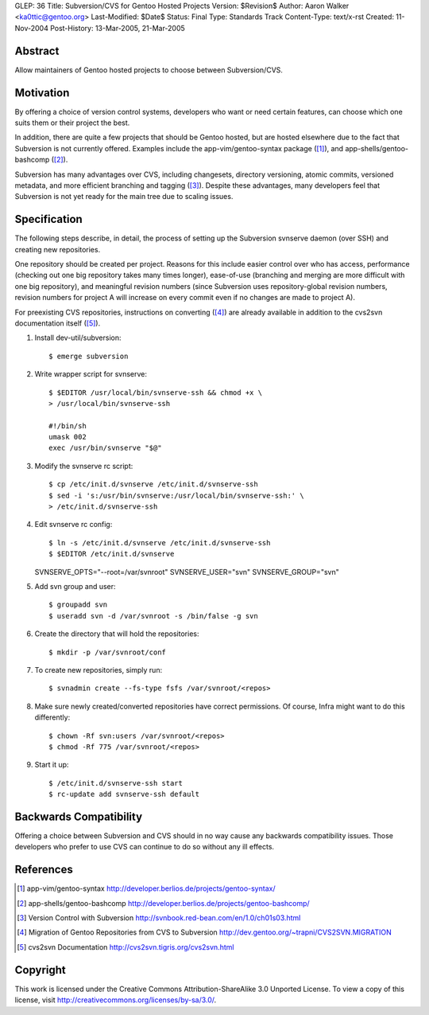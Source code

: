 GLEP: 36
Title: Subversion/CVS for Gentoo Hosted Projects
Version: $Revision$
Author: Aaron Walker <ka0ttic@gentoo.org>
Last-Modified: $Date$
Status: Final
Type: Standards Track
Content-Type: text/x-rst
Created: 11-Nov-2004
Post-History: 13-Mar-2005, 21-Mar-2005

Abstract
========

Allow maintainers of Gentoo hosted projects to choose between Subversion/CVS.

Motivation
==========

By offering a choice of version control systems, developers who want or need
certain features, can choose which one suits them or their project the best.

In addition, there are quite a few projects that should be Gentoo hosted, but
are hosted elsewhere due to the fact that Subversion is not currently offered.
Examples include the app-vim/gentoo-syntax package ([1]_), and
app-shells/gentoo-bashcomp ([2]_).

Subversion has many advantages over CVS, including changesets, directory 
versioning, atomic commits, versioned metadata, and more efficient branching
and tagging ([3]_).  Despite these advantages, many developers feel that
Subversion is not yet ready for the main tree due to scaling issues.

Specification
=============

The following steps describe, in detail, the process of setting up the
Subversion svnserve daemon (over SSH) and creating new repositories.

One repository should be created per project.  Reasons for this include easier
control over who has access, performance (checking out one big repository
takes many times longer), ease-of-use (branching and merging are more difficult
with one big repository), and meaningful revision numbers (since Subversion
uses repository-global revision numbers, revision numbers for project A will
increase on every commit even if no changes are made to project A).

For preexisting CVS repositories, instructions on converting ([4]_) are
already available in addition to the cvs2svn documentation itself ([5]_).

1.  Install dev-util/subversion::

    $ emerge subversion

2.  Write wrapper script for svnserve::


     $ $EDITOR /usr/local/bin/svnserve-ssh && chmod +x \
     > /usr/local/bin/svnserve-ssh

     #!/bin/sh
     umask 002
     exec /usr/bin/svnserve "$@"

3.  Modify the svnserve rc script::

     $ cp /etc/init.d/svnserve /etc/init.d/svnserve-ssh
     $ sed -i 's:/usr/bin/svnserve:/usr/local/bin/svnserve-ssh:' \
     > /etc/init.d/svnserve-ssh

4.  Edit svnserve rc config::

    $ ln -s /etc/init.d/svnserve /etc/init.d/svnserve-ssh
    $ $EDITOR /etc/init.d/svnserve

    SVNSERVE_OPTS="--root=/var/svnroot"
    SVNSERVE_USER="svn"
    SVNSERVE_GROUP="svn"

5.  Add svn group and user::

    $ groupadd svn
    $ useradd svn -d /var/svnroot -s /bin/false -g svn

6.  Create the directory that will hold the repositories::

    $ mkdir -p /var/svnroot/conf

7.  To create new repositories, simply run::

    $ svnadmin create --fs-type fsfs /var/svnroot/<repos>

8.  Make sure newly created/converted repositories have correct permissions.  Of course, Infra might want to do this differently::

    $ chown -Rf svn:users /var/svnroot/<repos>
    $ chmod -Rf 775 /var/svnroot/<repos>

9.  Start it up::

    $ /etc/init.d/svnserve-ssh start
    $ rc-update add svnserve-ssh default

Backwards Compatibility
=======================

Offering a choice between Subversion and CVS should in no way cause any
backwards compatibility issues.  Those developers who prefer to use CVS can
continue to do so without any ill effects.

References
==========

.. [1] app-vim/gentoo-syntax
       http://developer.berlios.de/projects/gentoo-syntax/
.. [2] app-shells/gentoo-bashcomp
       http://developer.berlios.de/projects/gentoo-bashcomp/
.. [3] Version Control with Subversion
       http://svnbook.red-bean.com/en/1.0/ch01s03.html
.. [4] Migration of Gentoo Repositories from CVS to Subversion
       http://dev.gentoo.org/~trapni/CVS2SVN.MIGRATION
.. [5] cvs2svn Documentation
       http://cvs2svn.tigris.org/cvs2svn.html

Copyright
=========

This work is licensed under the Creative Commons Attribution-ShareAlike 3.0
Unported License.  To view a copy of this license, visit
http://creativecommons.org/licenses/by-sa/3.0/.
